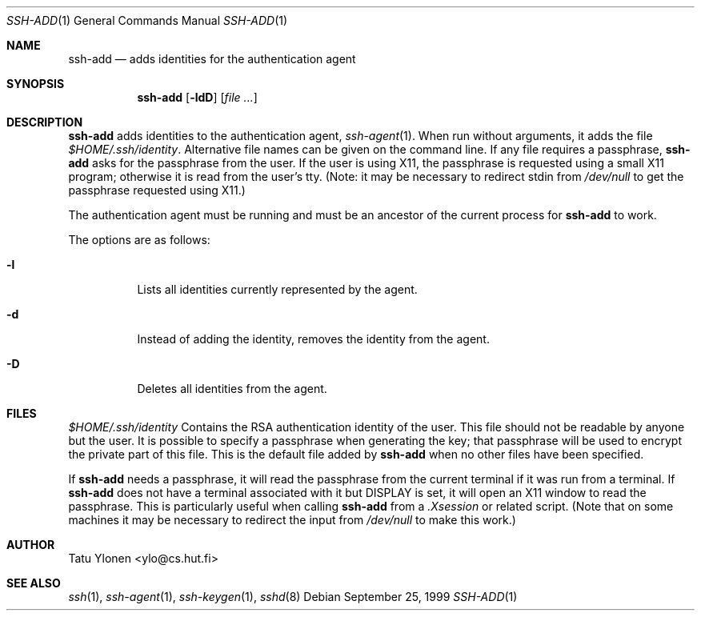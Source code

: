 .\"  -*- nroff -*-
.\"
.\" ssh-add.1
.\"
.\" Author: Tatu Ylonen <ylo@cs.hut.fi>
.\"
.\" Copyright (c) 1995 Tatu Ylonen <ylo@cs.hut.fi>, Espoo, Finland
.\"                    All rights reserved
.\"
.\" Created: Sat Apr 22 23:55:14 1995 ylo
.\"
.\" $Id: ssh-add.1,v 1.2 1999/09/26 22:30:06 deraadt Exp $
.\"
.Dd September 25, 1999
.Dt SSH-ADD 1
.Os
.Sh NAME
.Nm ssh-add
.Nd adds identities for the authentication agent
.Sh SYNOPSIS
.Nm ssh-add
.Op Fl ldD
.Op Ar
.Sh DESCRIPTION 
.Nm
adds identities to the authentication agent,
.Xr ssh-agent 1 .
When run without arguments, it adds the file
.Pa $HOME/.ssh/identity .
Alternative file names can be given on the
command line.  If any file requires a passphrase,
.Nm
asks for the passphrase from the user.  If the user is using X11, the
passphrase is requested using a small X11 program; otherwise it is
read from the user's tty.  (Note: it may be necessary to redirect
stdin from
.Pa /dev/null
to get the passphrase requested using X11.)
.Pp
The authentication agent must be running and must be an ancestor of
the current process for
.Nm
to work.
.Pp
The options are as follows:
.Pp
.Bl -tag -width Ds
.It Fl l
Lists all identities currently represented by the agent.
.It Fl d
Instead of adding the identity, removes the identity from the agent.
.It Fl D
Deletes all identities from the agent.
.El
.Sh FILES
.Bl -tag -width Ds
.Pa $HOME/.ssh/identity
Contains the RSA authentication identity of the user.  This file
should not be readable by anyone but the user.  It is possible to
specify a passphrase when generating the key; that passphrase will be
used to encrypt the private part of this file.  This is the
default file added by
.Nm
when no other files have been specified.
.Pp
If
.Nm
needs a passphrase, it will read the passphrase from the current
terminal if it was run from a terminal.  If
.Nm
does not have a terminal associated with it but
.Ev DISPLAY
is set, it
will open an X11 window to read the passphrase.  This is particularly
useful when calling
.Nm
from a
.Pa .Xsession
or related script.  (Note that on some machines it
may be necessary to redirect the input from
.Pa /dev/null
to make this work.)
.Sh AUTHOR
Tatu Ylonen <ylo@cs.hut.fi>
.Sh SEE ALSO
.Xr ssh 1 ,
.Xr ssh-agent 1 ,
.Xr ssh-keygen 1 ,
.Xr sshd 8
